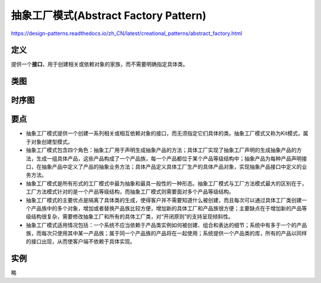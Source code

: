 =======================================
抽象工厂模式(Abstract Factory Pattern)
=======================================

https://design-patterns.readthedocs.io/zh_CN/latest/creational_patterns/abstract_factory.html

----------
定义
----------
提供一个\ **接口**\ ，用于创建相关或依赖对象的家族，而不需要明确指定具体类。

----------
类图
----------
.. image:: ../../_static/06_abstract_factory_pattern.jpg

----------
时序图
----------
.. image:: ../../_static/06_seq_abstract_factory_pattern.jpg

----------
要点
----------
- 抽象工厂模式提供一个创建一系列相关或相互依赖对象的接口，而无须指定它们具体的类。抽象工厂模式又称为Kit模式，属于对象创建型模式。
- 抽象工厂模式包含四个角色：抽象工厂用于声明生成抽象产品的方法；具体工厂实现了抽象工厂声明的生成抽象产品的方法，生成一组具体产品，这些产品构成了一个产品族，每一个产品都位于某个产品等级结构中；抽象产品为每种产品声明接口，在抽象产品中定义了产品的抽象业务方法；具体产品定义具体工厂生产的具体产品对象，实现抽象产品接口中定义的业务方法。
- 抽象工厂模式是所有形式的工厂模式中最为抽象和最具一般性的一种形态。抽象工厂模式与工厂方法模式最大的区别在于，工厂方法模式针对的是一个产品等级结构，而抽象工厂模式则需要面对多个产品等级结构。
- 抽象工厂模式的主要优点是隔离了具体类的生成，使得客户并不需要知道什么被创建，而且每次可以通过具体工厂类创建一个产品族中的多个对象，增加或者替换产品族比较方便，增加新的具体工厂和产品族很方便；主要缺点在于增加新的产品等级结构很复杂，需要修改抽象工厂和所有的具体工厂类，对“开闭原则”的支持呈现倾斜性。
- 抽象工厂模式适用情况包括：一个系统不应当依赖于产品类实例如何被创建、组合和表达的细节；系统中有多于一个的产品族，而每次只使用其中某一产品族；属于同一个产品族的产品将在一起使用；系统提供一个产品类的库，所有的产品以同样的接口出现，从而使客户端不依赖于具体实现。

----------
实例
----------
略

